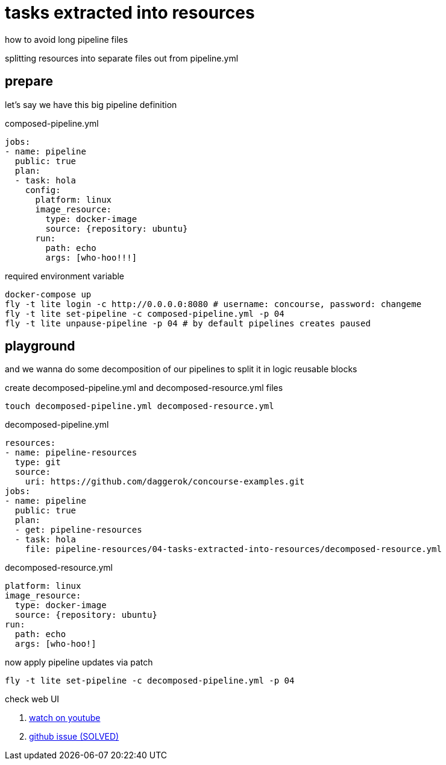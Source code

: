 = tasks extracted into resources

how to avoid long pipeline files

splitting resources into separate files out from pipeline.yml

== prepare

let's say we have this big pipeline definition

.composed-pipeline.yml
[source,yaml]
----
jobs:
- name: pipeline
  public: true
  plan:
  - task: hola
    config:
      platform: linux
      image_resource:
        type: docker-image
        source: {repository: ubuntu}
      run:
        path: echo
        args: [who-hoo!!!]
----

.required environment variable
[source,bash]
----
docker-compose up
fly -t lite login -c http://0.0.0.0:8080 # username: concourse, password: changeme
fly -t lite set-pipeline -c composed-pipeline.yml -p 04
fly -t lite unpause-pipeline -p 04 # by default pipelines creates paused
----

== playground

and we wanna do some decomposition of our pipelines to split it in logic reusable blocks

.create decomposed-pipeline.yml and decomposed-resource.yml files
[source,bash]
----
touch decomposed-pipeline.yml decomposed-resource.yml
----

.decomposed-pipeline.yml
[source,yaml]
----
resources:
- name: pipeline-resources
  type: git
  source:
    uri: https://github.com/daggerok/concourse-examples.git
jobs:
- name: pipeline
  public: true
  plan:
  - get: pipeline-resources
  - task: hola
    file: pipeline-resources/04-tasks-extracted-into-resources/decomposed-resource.yml
----

.decomposed-resource.yml
[source,yaml]
----
platform: linux
image_resource:
  type: docker-image
  source: {repository: ubuntu}
run:
  path: echo
  args: [who-hoo!]
----

.now apply pipeline updates via patch
[source,bash]
----
fly -t lite set-pipeline -c decomposed-pipeline.yml -p 04
----

check web UI

. link:https://www.youtube.com/watch?v=m_KpkupKITc[watch on youtube]
. link:https://github.com/concourse/concourse/issues/815#issuecomment-330374854[github issue (SOLVED)]
